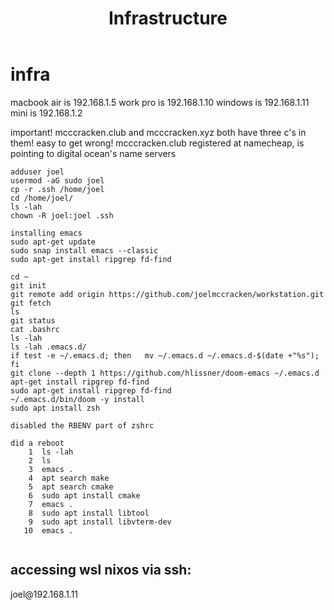 #+TITLE: Infrastructure
* infra
macbook air is 192.168.1.5
work pro is 192.168.1.10
windows is 192.168.1.11
mini is        192.168.1.2

important! mcccracken.club and mcccracken.xyz both have three c's in them! easy
to get wrong!
mcccracken.club registered at namecheap, is pointing to digital ocean's name servers

#+begin_src text
adduser joel
usermod -aG sudo joel
cp -r .ssh /home/joel
cd /home/joel/
ls -lah
chown -R joel:joel .ssh

installing emacs
sudo apt-get update
sudo snap install emacs --classic
sudo apt-get install ripgrep fd-find

cd ~
git init
git remote add origin https://github.com/joelmccracken/workstation.git
git fetch
ls
git status
cat .bashrc
ls -lah
ls -lah .emacs.d/
if test -e ~/.emacs.d; then   mv ~/.emacs.d ~/.emacs.d-$(date +"%s"); fi
git clone --depth 1 https://github.com/hlissner/doom-emacs ~/.emacs.d
apt-get install ripgrep fd-find
sudo apt-get install ripgrep fd-find
~/.emacs.d/bin/doom -y install
sudo apt install zsh

disabled the RBENV part of zshrc

did a reboot
    1  ls -lah
    2  ls
    3  emacs .
    4  apt search make
    5  apt search cmake
    6  sudo apt install cmake
    7  emacs .
    8  sudo apt install libtool
    9  sudo apt install libvterm-dev
   10  emacs .

#+end_src
** accessing wsl nixos via ssh:
joel@192.168.1.11
